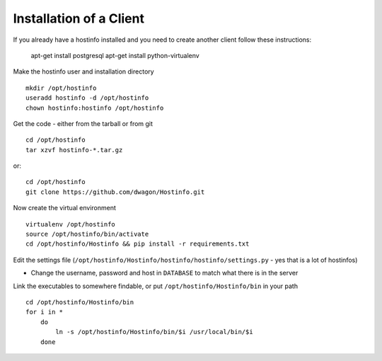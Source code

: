 Installation of a Client
========================

If you already have a hostinfo installed and you need to create another client follow these instructions:

    apt-get install postgresql 
    apt-get install python-virtualenv

Make the hostinfo user and installation directory ::

    mkdir /opt/hostinfo
    useradd hostinfo -d /opt/hostinfo
    chown hostinfo:hostinfo /opt/hostinfo

Get the code - either from the tarball or from git ::

    cd /opt/hostinfo
    tar xzvf hostinfo-*.tar.gz

or::

    cd /opt/hostinfo
    git clone https://github.com/dwagon/Hostinfo.git

Now create the virtual environment ::

    virtualenv /opt/hostinfo
    source /opt/hostinfo/bin/activate
    cd /opt/hostinfo/Hostinfo && pip install -r requirements.txt

Edit the settings file (``/opt/hostinfo/Hostinfo/hostinfo/hostinfo/settings.py`` - yes that is a lot of hostinfos)

* Change the username, password and host in ``DATABASE`` to match what there is in the server

Link the executables to somewhere findable, or put ``/opt/hostinfo/Hostinfo/bin`` in your path ::

    cd /opt/hostinfo/Hostinfo/bin
    for i in *
        do
            ln -s /opt/hostinfo/Hostinfo/bin/$i /usr/local/bin/$i
        done

